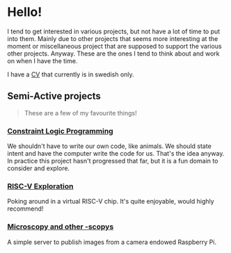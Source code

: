 * Hello!

I tend to get interested in various projects, but not have a lot of time to put into them. Mainly due to other projects that seems more interesting at the moment or miscellaneous project that are supposed to support the various other projects. Anyway. These are the ones I tend to think about and work on when I have the time.

I have a [[https://oelrich.github.io/oelrich-cv/][CV]] that currently is in swedish only.

** Semi-Active projects

#+BEGIN_QUOTE
These are a few of my favourite things!
#+END_QUOTE

*** [[https://github.com/oelrich/clp][Constraint Logic Programming]]

We shouldn't have to write our own code, like animals. We should state intent and have the computer write the code for us. That's the idea anyway. In practice this project hasn't progressed that far, but it is a fun domain to consider and explore.

*** [[https://github.com/oelrich/yggdrasil][RISC-V Exploration]]

Poking around in a virtual RISC-V chip. It's quite enjoyable, would highly recommend!

*** [[https://github.com/oelrich/yeast-so-you-know][Microscopy and other -scopys]]

A simple server to publish images from a camera endowed Raspberry Pi.
